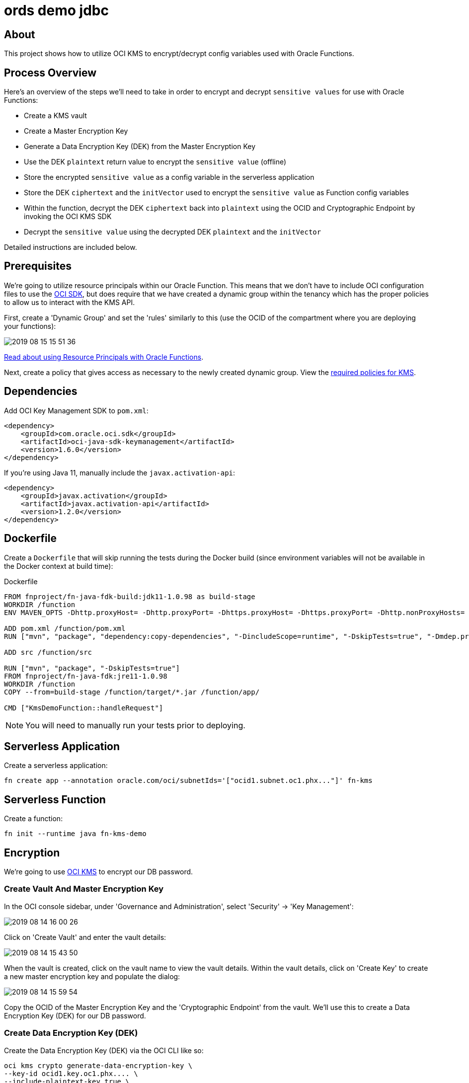 ifdef::env-github[]
:tip-caption: :bulb:
:note-caption: :information_source:
:important-caption: :heavy_exclamation_mark:
:caution-caption: :fire:
:warning-caption: :warning:
endif::[]

= ords demo jdbc

:toc:
:toc-placement!:

toc::[]

## About

This project shows how to utilize OCI KMS to encrypt/decrypt config variables used with Oracle Functions.

## Process Overview

Here's an overview of the steps we'll need to take in order to encrypt and decrypt `sensitive values` for use with Oracle Functions:

* Create a KMS vault
* Create a Master Encryption Key
* Generate a Data Encryption Key (DEK) from the Master Encryption Key
* Use the DEK `plaintext` return value to encrypt the `sensitive value` (offline)
* Store the encrypted `sensitive value` as a config variable in the serverless application
* Store the DEK `ciphertext` and the `initVector` used to encrypt the `sensitive value` as Function config variables
* Within the function, decrypt the DEK `ciphertext` back into `plaintext` using the OCID and Cryptographic Endpoint by invoking the OCI KMS SDK
* Decrypt the `sensitive value` using the decrypted DEK `plaintext` and the `initVector`

Detailed instructions are included below.

## Prerequisites

We're going to utilize resource principals within our Oracle Function. This means that we don't have to include OCI configuration files to use the link:https://docs.cloud.oracle.com/iaas/Content/API/Concepts/sdks.htm[OCI SDK], but does require that we have created a dynamic group within the tenancy which has the proper policies to allow us to interact with the KMS API.

First, create a 'Dynamic Group' and set the 'rules' similarly to this (use the OCID of the compartment where you are deploying your functions):

image::https://objectstorage.us-phoenix-1.oraclecloud.com/n/toddrsharp/b/readme-assets/o/2019-08-15_15-51-36.jpg[]

link:https://docs.cloud.oracle.com/iaas/Content/Functions/Tasks/functionsaccessingociresources.htm[Read about using Resource Principals with Oracle Functions].

Next, create a policy that gives access as necessary to the newly created dynamic group. View the link:https://docs.cloud.oracle.com/iaas/Content/Identity/Concepts/commonpolicies.htm#sec-admins-manage-vaults-keys[required policies for KMS].

## Dependencies

Add OCI Key Management SDK to `pom.xml`:

[source,xml]
----
<dependency>
    <groupId>com.oracle.oci.sdk</groupId>
    <artifactId>oci-java-sdk-keymanagement</artifactId>
    <version>1.6.0</version>
</dependency>
----

If you're using Java 11, manually include the `javax.activation-api`:

[source,xml]
----
<dependency>
    <groupId>javax.activation</groupId>
    <artifactId>javax.activation-api</artifactId>
    <version>1.2.0</version>
</dependency>
----

## Dockerfile

Create a `Dockerfile` that will skip running the tests during the Docker build (since environment variables will not be available in the Docker context at build time):

.Dockerfile
[source,bash]
----
FROM fnproject/fn-java-fdk-build:jdk11-1.0.98 as build-stage
WORKDIR /function
ENV MAVEN_OPTS -Dhttp.proxyHost= -Dhttp.proxyPort= -Dhttps.proxyHost= -Dhttps.proxyPort= -Dhttp.nonProxyHosts= -Dmaven.repo.local=/usr/share/maven/ref/repository

ADD pom.xml /function/pom.xml
RUN ["mvn", "package", "dependency:copy-dependencies", "-DincludeScope=runtime", "-DskipTests=true", "-Dmdep.prependGroupId=true", "-DoutputDirectory=target", "--fail-never"]

ADD src /function/src

RUN ["mvn", "package", "-DskipTests=true"]
FROM fnproject/fn-java-fdk:jre11-1.0.98
WORKDIR /function
COPY --from=build-stage /function/target/*.jar /function/app/

CMD ["KmsDemoFunction::handleRequest"]
----

[NOTE]
====
You will need to manually run your tests prior to deploying.
====

## Serverless Application

Create a serverless application:

[source,bash]
----
fn create app --annotation oracle.com/oci/subnetIds='["ocid1.subnet.oc1.phx..."]' fn-kms
----

## Serverless Function

Create a function:

[source,bash]
----
fn init --runtime java fn-kms-demo
----

## Encryption

We're going to use link:https://docs.cloud.oracle.com/iaas/Content/KeyManagement/Concepts/keyoverview.htm[OCI KMS] to encrypt our DB password.

### Create Vault And Master Encryption Key

In the OCI console sidebar, under 'Governance and Administration', select 'Security' -> 'Key Management':

image::https://objectstorage.us-phoenix-1.oraclecloud.com/n/toddrsharp/b/readme-assets/o/2019-08-14_16-00-26.jpg[]

Click on 'Create Vault' and enter the vault details:

image::https://objectstorage.us-phoenix-1.oraclecloud.com/n/toddrsharp/b/readme-assets/o/2019-08-14_15-43-50.jpg[]

When the vault is created, click on the vault name to view the vault details. Within the vault details, click on 'Create Key' to create a new master encryption key and populate the dialog:

image::https://objectstorage.us-phoenix-1.oraclecloud.com/n/toddrsharp/b/readme-assets/o/2019-08-14_15-59-54.jpg[]

Copy the OCID of the Master Encryption Key and the 'Cryptographic Endpoint' from the vault. We'll use this to create a Data Encryption Key (DEK) for our DB password.

### Create Data Encryption Key (DEK)

Create the Data Encryption Key (DEK) via the OCI CLI like so:

[source,bash]
----
oci kms crypto generate-data-encryption-key \
--key-id ocid1.key.oc1.phx.... \
--include-plaintext-key true \
--key-shape "{\"algorithm\": \"AES\", \"length\": 16}" \
--endpoint [Cryptographic Endpoint]
----

Keep the `ciphertext` and `plaintext` values returned from the `generate-data-encryption-key` call handy, we'll need them in a minute.

Example DEK `ciphertext`:

`I...AAAAAA==`

Store the ciphertext as a config var with the application:

[source,bash]
----
fn config app fn-kms DEK_CIPHERTEXT I...AAAAAA==
----

Example DEK `plaintext`:

`0...=`

### Encrypt Password

*Note:* In this step we're encrypting the password offline, outside of the function. Our function will decrypt the value when it's running.

Encrypt the password using the DEK. Here's a sample that you could potentially use.

*Note:* Plug in your DEK `plaintext` value and choose a random 16 byte string for the `initVector`. We'll store the `initVector` as a config var so we can use it when decrypting later on.

[source,java]
----
import javax.crypto.Cipher;
import javax.crypto.SecretKey;
import javax.crypto.spec.GCMParameterSpec;
import javax.crypto.spec.IvParameterSpec;
import javax.crypto.spec.SecretKeySpec;
import java.security.SecureRandom;
import java.util.Base64;


class Main {
    private static String key = "0...=="; //DEK plaintext value
    private static String initVector = "abcdefghijklmnop"; //must be 16 bytes

    public static void main(String[] args) {
        System.out.println(encrypt("hunter2"));
    }

    public static String encrypt(String value) {
        try {
            IvParameterSpec iv = new IvParameterSpec(initVector.getBytes("UTF-8"));
            SecretKeySpec skeySpec = new SecretKeySpec(key.getBytes("UTF-8"), "AES");

            Cipher cipher = Cipher.getInstance("AES/CBC/PKCS5PADDING");
            cipher.init(Cipher.ENCRYPT_MODE, skeySpec, iv);

            byte[] encrypted = cipher.doFinal(value.getBytes());
            return Base64.getEncoder().encodeToString(encrypted);
        }
        catch (Exception ex) {
            ex.printStackTrace();
        }
        return null;
    }
}
----

Store the random 16 byte `initVector` string as a config var with the application:

[source,bash]
----
fn config app fn-kms INIT_VECTOR_STRING [Random 16 byte string]
----

Copy the output of the above program. This is our encrypted password. Set this as a config var in the application:

[source,bash]
----
fn config app fn-kms ENCRYPTED_PASSWORD N...==
----

Finally, set the Master Encryption Key OCID and the Cryptographic Endpoint as config vars for the application:

[source,bash]
----
fn config app fn-kms KEY_OCID ocid1.key.oc1.phx...
fn config app fn-kms ENDPOINT https://...-crypto.kms.us-phoenix-1.oraclecloud.com
----

## Serverless Function

We can now modify our serverless function to decrypt the encrypted password. See `HelloFunction.java` for example.

## Testing

[TIP]
====
Before you can test this function locally, you'll seed to set some environment variables. See `env.sh` in the root of this project for the variables that need to be set. All of these values are obtained by following the steps above (note they all match up to the config vars you have already set for the application).
====

After setting the necessary environment variables, write a unit test:

.HelloFunctionTest.java
[source,java]
----
public class HelloFunctionTest {

    @Rule
    public final FnTestingRule testing = FnTestingRule.createDefault();

    @Test
    public void shouldDecryptPassword() throws IOException {
        testing.givenEvent().enqueue();
        testing.thenRun(HelloFunction.class, "handleRequest");

        FnResult result = testing.getOnlyResult();
        System.out.println(result.getBodyAsString());
        Map<String, String> resultMap = new ObjectMapper().readValue(result.getBodyAsString(), Map.class);
        assertEquals("hunter2", resultMap.get("decryptedPassword"));
    }

}
----

### Deploying

To deploy:

[source,bash]
----
fn deploy --app fn-kms
----

To invoke:

[source,bash]
----
fn invoke fn-kms fn-kms-demo
----

Which will return the decrypted password:

[WARNING]
====
Clearly, you'd never return a decrypted password like this, right??
====

[source,json]
----
{"decryptedPassword":"hunter2"}
----